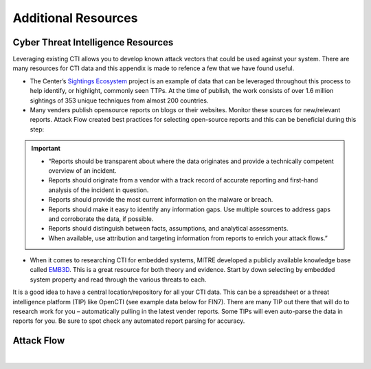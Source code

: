 .. _Additional Resources:

Additional Resources
====================

Cyber Threat Intelligence Resources
-----------------------------------

Leveraging existing CTI allows you to develop known attack vectors that could be used against your system. There are many resources for CTI data and this appendix is made to refence a few that we have found useful.

*	The Center’s `Sightings Ecosystem <https://mitre-engenuity.org/cybersecurity/center-for-threat-informed-defense/our-work/sightings-ecosystem/>`_ project is an example of data that can be leveraged throughout this process to help identify, or highlight, commonly seen TTPs. At the time of publish, the work consists of over 1.6 million sightings of 353 unique techniques from almost 200 countries.
*	Many venders publish opensource reports on blogs or their websites. Monitor these sources for new/relevant reports.  Attack Flow created best practices for selecting open-source reports and this can be beneficial during this step:

.. important::
    * “Reports should be transparent about where the data originates and provide a technically competent overview of an incident.
    * Reports should originate from a vendor with a track record of accurate reporting and first-hand analysis of the incident in question.
    * Reports should provide the most current information on the malware or breach.
    * Reports should make it easy to identify any information gaps. Use multiple sources to address gaps and corroborate the data, if possible.
    * Reports should distinguish between facts, assumptions, and analytical assessments.
    * When available, use attribution and targeting information from reports to enrich your attack flows.”

*	When it comes to researching CTI for embedded systems, MITRE developed a publicly available knowledge base called `EMB3D <https://emb3d.mitre.org/properties-list/>`_. This is a great resource for both theory and evidence. Start by down selecting by embedded system property and read through the various threats to each.

It is a good idea to have a central location/repository for all your CTI data. This can be a spreadsheet or a threat intelligence platform (TIP) like OpenCTI (see example data below for FIN7). There are many TIP out there that will do to research work for you – automatically pulling in the latest vender reports. Some TIPs will even auto-parse the data in reports for you. Be sure to spot check any automated report parsing for accuracy.

Attack Flow
-----------

.. raw:: html

     <iframe width="560" height="315" src="https://www.youtube.com/embed/h_BC6QMWDbA?si=Abpy35U4SYKMYUeE" title="YouTube video player" frameborder="0" allow="accelerometer; autoplay; clipboard-write; encrypted-media; gyroscope; picture-in-picture; web-share" referrerpolicy="strict-origin-when-cross-origin" allowfullscreen></iframe>


|
